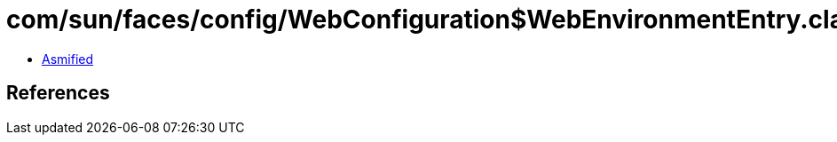 = com/sun/faces/config/WebConfiguration$WebEnvironmentEntry.class

 - link:WebConfiguration$WebEnvironmentEntry-asmified.java[Asmified]

== References

